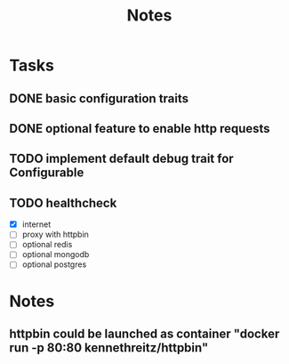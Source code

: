 #+title: Notes

* Tasks
** DONE basic configuration traits
** DONE optional feature to enable http requests
** TODO implement default debug trait for Configurable
** TODO healthcheck
- [X] internet
- [ ] proxy with httpbin
- [ ] optional redis
- [ ] optional mongodb
- [ ] optional postgres

* Notes
** httpbin could be launched as container "docker run -p 80:80 kennethreitz/httpbin"
